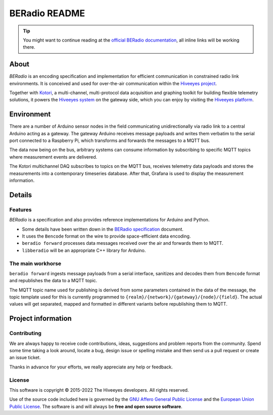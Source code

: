 ##############
BERadio README
##############

.. tip::

    You might want to continue reading at the `official BERadio documentation`_,
    all inline links will be working there.

*****
About
*****
*BERadio* is an encoding specification and implementation for efficient communication in
constrained radio link environments.
It is conceived and used for over-the-air communication within the `Hiveeyes project`_.

Together with Kotori_, a multi-channel, multi-protocol data acquisition and graphing toolkit
for building flexible telemetry solutions, it powers the `Hiveeyes system`_
on the gateway side, which you can enjoy by visiting the `Hiveeyes platform`_.


***********
Environment
***********
There are a number of Arduino sensor nodes in the field communicating unidirectionally
via radio link to a central Arduino acting as a gateway. The gateway Arduino receives
message payloads and writes them verbatim to the serial port connected to a Raspberry Pi,
which transforms and forwards the messages to a MQTT bus.

The data now being on the bus, arbitrary systems can consume information by subscribing
to specific MQTT topics where measurement events are delivered.

The Kotori multichannel DAQ subscribes to topics on the MQTT bus, receives telemetry data
payloads and stores the measurements into a contemporary timeseries database.
After that, Grafana is used to display the measurement information.


*******
Details
*******

Features
========
*BERadio* is a specification and also provides reference implementations for Arduino and Python.

- Some details have been written down in the `BERadio specification`_ document.
- It uses the ``Bencode`` format on the wire to provide space-efficient data encoding.
- ``beradio forward`` processes data messages received over the air and forwards them to MQTT.
- ``libberadio`` will be an appropriate C++ library for Arduino.


The main workhorse
==================
``beradio forward`` ingests message payloads from a serial interface, sanitizes and
decodes them from ``Bencode`` format and republishes the data to a MQTT topic.

The MQTT topic name used for publishing is derived from some parameters contained
in the data of the message, the topic template used for this is currently programmed
to ``{realm}/{network}/{gateway}/{node}/{field}``.
The actual values will get separated, mapped and formatted in different
variants before republishing them to MQTT.


*******************
Project information
*******************

Contributing
============
We are always happy to receive code contributions, ideas, suggestions
and problem reports from the community.
Spend some time taking a look around, locate a bug, design issue or
spelling mistake and then send us a pull request or create an issue ticket.

Thanks in advance for your efforts, we really appreciate any help or feedback.

License
=======
This software is copyright © 2015-2022 The Hiveeyes developers. All rights reserved.

Use of the source code included here is governed by the
`GNU Affero General Public License <GNU-AGPL-3.0_>`_ and the
`European Union Public License <EUPL-1.2_>`_.
The software is and will always be **free and open source software**.


.. _GNU-AGPL-3.0: https://www.gnu.org/licenses/agpl-3.0-standalone.html
.. _EUPL-1.2: https://opensource.org/licenses/EUPL-1.1



.. _official BERadio documentation: https://hiveeyes.org/docs/beradio/
.. _Kotori: https://getkotori.org/
.. _Hiveeyes project: https://hiveeyes.org/
.. _Hiveeyes system: https://hiveeyes.org/docs/system/
.. _Hiveeyes platform: https://swarm.hiveeyes.org/
.. _Bencode: https://en.wikipedia.org/wiki/Bencode
.. _BERadio specification: https://hiveeyes.org/docs/beradio/beradio.html
